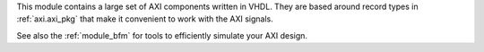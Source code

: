 This module contains a large set of AXI components written in VHDL.
They are based around record types in :ref:`axi.axi_pkg` that make it convenient to work with the
AXI signals.

See also the :ref:`module_bfm` for tools to efficiently simulate your AXI design.
